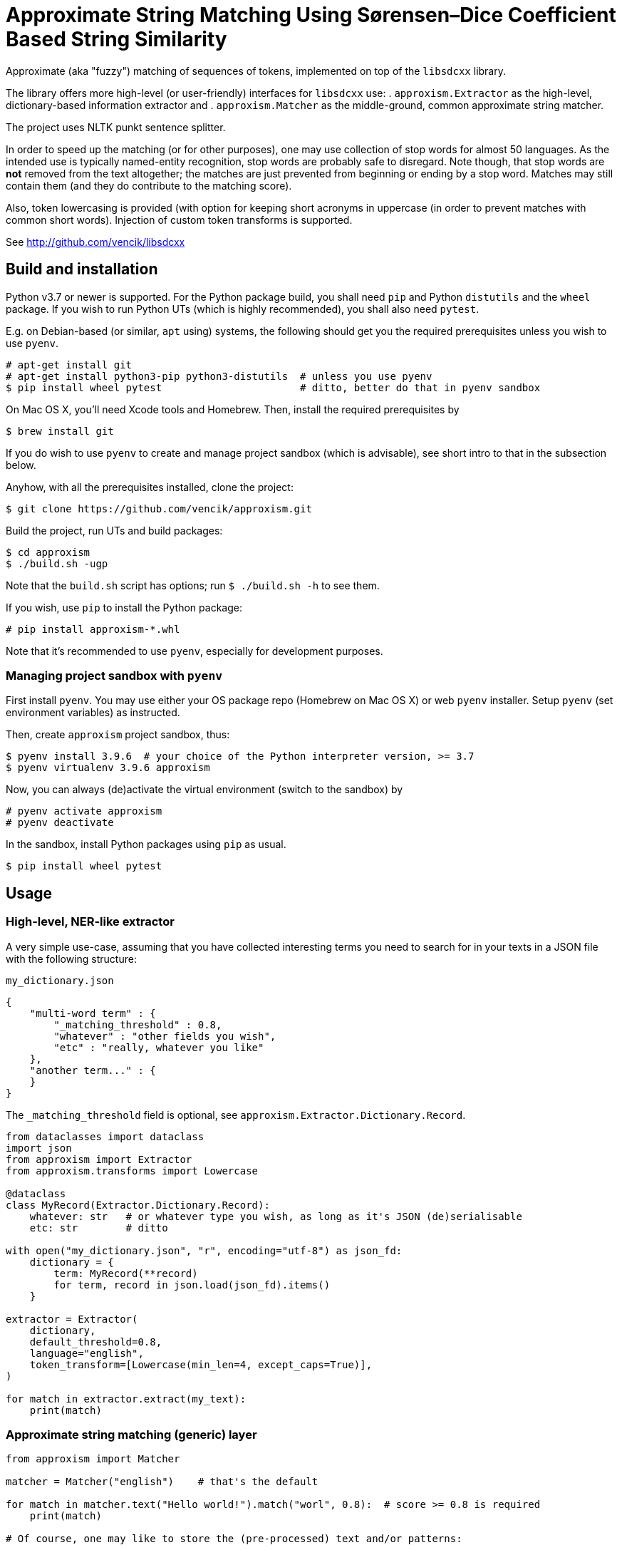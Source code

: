 Approximate String Matching Using Sørensen–Dice Coefficient Based String Similarity
===================================================================================

Approximate (aka "fuzzy") matching of sequences of tokens, implemented on top of
the `libsdcxx` library.

The library offers more high-level (or user-friendly) interfaces for `libsdcxx` use:
. `approxism.Extractor` as the high-level, dictionary-based information extractor and
. `approxism.Matcher` as the middle-ground, common approximate string matcher.

The project uses NLTK punkt sentence splitter.

In order to speed up the matching (or for other purposes), one may use collection
of stop words for almost 50 languages.
As the intended use is typically named-entity recognition, stop words are probably
safe to disregard.
Note though, that stop words are *not* removed from the text altogether; the matches are
just prevented from beginning or ending by a stop word.
Matches may still contain them (and they do contribute to the matching score).

Also, token lowercasing is provided (with option for keeping short acronyms
in uppercase (in order to prevent matches with common short words).
Injection of custom token transforms is supported.

See http://github.com/vencik/libsdcxx


Build and installation
----------------------

Python v3.7 or newer is supported.
For the Python package build, you shall need `pip` and Python `distutils`
and the `wheel` package.
If you wish to run Python UTs (which is highly recommended), you shall also need `pytest`.

E.g. on Debian-based (or similar, `apt` using) systems, the following should get you
the required prerequisites unless you wish to use `pyenv`.

[source]
----
# apt-get install git
# apt-get install python3-pip python3-distutils  # unless you use pyenv
$ pip install wheel pytest                       # ditto, better do that in pyenv sandbox
----

On Mac OS X, you'll need Xcode tools and Homebrew.
Then, install the required prerequisites by
[source]
----
$ brew install git
----

If you do wish to use `pyenv` to create and manage project sandbox (which is advisable),
see short intro to that in the subsection below.

Anyhow, with all the prerequisites installed, clone the project:
[source]
----
$ git clone https://github.com/vencik/approxism.git
----

Build the project, run UTs and build packages:
[source]
----
$ cd approxism
$ ./build.sh -ugp
----

Note that the `build.sh` script has options; run `$ ./build.sh -h` to see them.

If you wish, use `pip` to install the Python package:
[source]
----
# pip install approxism-*.whl
----

Note that it's recommended to use `pyenv`, especially for development purposes.


Managing project sandbox with `pyenv`
~~~~~~~~~~~~~~~~~~~~~~~~~~~~~~~~~~~~~

First install `pyenv`.
You may use either your OS package repo (Homebrew on Mac OS X) or web `pyenv` installer.
Setup `pyenv` (set environment variables) as instructed.

Then, create `approxism` project sandbox, thus:
[source]
----
$ pyenv install 3.9.6  # your choice of the Python interpreter version, >= 3.7
$ pyenv virtualenv 3.9.6 approxism
----

Now, you can always (de)activate the virtual environment (switch to the sandbox) by
[source]
----
# pyenv activate approxism
# pyenv deactivate
----

In the sandbox, install Python packages using `pip` as usual.

[source]
----
$ pip install wheel pytest
----


Usage
-----

High-level, NER-like extractor
~~~~~~~~~~~~~~~~~~~~~~~~~~~~~~

A very simple use-case, assuming that you have collected interesting terms
you need to search for in your texts in a JSON file with the following structure:

.`my_dictionary.json`
[source, JSON]
----
{
    "multi-word term" : {
        "_matching_threshold" : 0.8,
        "whatever" : "other fields you wish",
        "etc" : "really, whatever you like"
    },
    "another term..." : {
    }
}
----

The `_matching_threshold` field is optional, see `approxism.Extractor.Dictionary.Record`.

[source, Python]
----
from dataclasses import dataclass
import json
from approxism import Extractor
from approxism.transforms import Lowercase

@dataclass
class MyRecord(Extractor.Dictionary.Record):
    whatever: str   # or whatever type you wish, as long as it's JSON (de)serialisable
    etc: str        # ditto

with open("my_dictionary.json", "r", encoding="utf-8") as json_fd:
    dictionary = {
        term: MyRecord(**record)
        for term, record in json.load(json_fd).items()
    }

extractor = Extractor(
    dictionary,
    default_threshold=0.8,
    language="english",
    token_transform=[Lowercase(min_len=4, except_caps=True)],
)

for match in extractor.extract(my_text):
    print(match)
----

Approximate string matching (generic) layer
~~~~~~~~~~~~~~~~~~~~~~~~~~~~~~~~~~~~~~~~~~~

[source, Python]
----
from approxism import Matcher

matcher = Matcher("english")    # that's the default

for match in matcher.text("Hello world!").match("worl", 0.8):  # score >= 0.8 is required
    print(match)

# Of course, one may like to store the (pre-processed) text and/or patterns:

txt1 = matcher.text("My text about Sørensen–Dice coefficient.")     # text preprocessing
txt2 = matcher.text("And one about correlation coefficient.")
bgr1 = matcher.sequence_bigrams("Sørensen–Dice")                    # pattern preproc.
bgr2 = matcher.sequence_bigrams("coefficient")

for text in (txt1, txt2):
    print(f"Searching in \"{text}\"")
    for bgr in (bgr1, bgr2):
        for match in text.match(bgr):                               # pattern matching
            print(f"Found {bgr}: {match}")

# Long texts preprocessing produces relatively large data structures
# (space complexity is O(n^2) where n is number of tokens in a sentence).
# Matcher.text splits the text into sentences.
# However, if you already have the text split, or you prefer to process it
# sentence-by-sentence (which is recommended), you may use Matcher.sentences to split it
# and pre-process them using Matcher.sentence for matching:

for sentence in matcher.sentences(my_long_text):    # sentence string generator
    sentence = matcher.sentence(sentence)           # sentence preprocessing
    for bgr in (bgr1, bgr2):
        for match in sentence.match(bgr):           # pattern matching
            print(f"Found {bgr}: {match}")

# Should you like to lowercase tokens, simply pass the matcher token transform(s)
from approxism.transforms import Lowercase

matcher = Matcher(
    language="french",
    strip_stopwords=False,          # the default is True
    token_transform=[Lowercase()],  # lowercase tokens
)

# The lowercase transformer supports keeping short acronyms in uppercase:

Lowercase(min_len=4, except_caps=True)  # this will lowercase tokens of at least 4 chars,
                                        # but will also lowercase shorter ones UNLESS
                                        # they are in all CAPS so e.g. "AMI" (AWS machine
                                        # image) shall be kept as is and therefore won't
                                        # get mistaken for a friend...

# You may add more transforms of yours; just implement Matcher.TokenTransform interface

# Lastly, when specifying language, note that not all languages may be available.
# List of available tokeniser langauges is obtained by calling
from approxism import Tokeniser
Tokeniser.available()

# Similarly, list of available stop words languages is obtained by calling
from approxism import Stopwords
Stopwords.available()

# The matcher allows you to specify how to proceed if your language is not available.
# By default, an exception is thrown.
# However, passing strict_language=False parameter suppresses it, using default language
# for tokenisation (and no stopwords, if they are not available).
Matcher(language="martian", strict_language=False)

# The above shan't throw; instead, Matcher.default_language shall be used
# for tokenisation (and no stopwords whall be used, unless somebody collects Martian
# stop words any time soon... ;-))
----

For more precise/interesting examples of use, check out the matcher unit tests in
`src/approxism/unit_test/test_matcher.py`.


License
-------

The software is available open-source under the terms of 3-clause BSD license.


Author
------

Václav Krpec  <vencik@razdva.cz>
